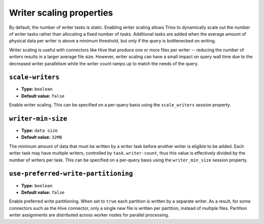 =========================
Writer scaling properties
=========================

By default, the number of writer tasks is static. Enabling writer scaling allows
Trino to dynamically scale out the number of writer tasks rather than
allocating a fixed number of tasks. Additional tasks are added when the average
amount of physical data per writer is above a minimum threshold, but only if the
query is bottlenecked on writing.

Writer scaling is useful with connectors like Hive that produce one or more
files per writer -- reducing the number of writers results in a larger average
file size. However, writer scaling can have a small impact on query wall time
due to the decreased writer parallelism while the writer count ramps up to match
the needs of the query.

``scale-writers``
^^^^^^^^^^^^^^^^^

* **Type:** ``boolean``
* **Default value:** ``false``

Enable writer scaling. This can be specified on a per-query basis
using the ``scale_writers`` session property.

``writer-min-size``
^^^^^^^^^^^^^^^^^^^
* **Type:** ``data size``
* **Default value:** ``32MB``

The minimum amount of data that must be written by a writer task before
another writer is eligible to be added. Each writer task may have multiple
writers, controlled by ``task.writer-count``, thus this value is effectively
divided by the number of writers per task. This can be specified on a
per-query basis using the ``writer_min_size`` session property.

``use-preferred-write-partitioning``
^^^^^^^^^^^^^^^^^^^^^^^^^^^^^^^^^^^^
* **Type:** ``boolean``
* **Default value:** ``false``

Enable preferred write partitioning. When set to ``true`` each partition is
written by a separate writer. As a result, for some connectors such as the
Hive connector, only a single new file is written per partition, instead of
multiple files. Partition writer assignments are distributed across worker
nodes for parallel processing.
